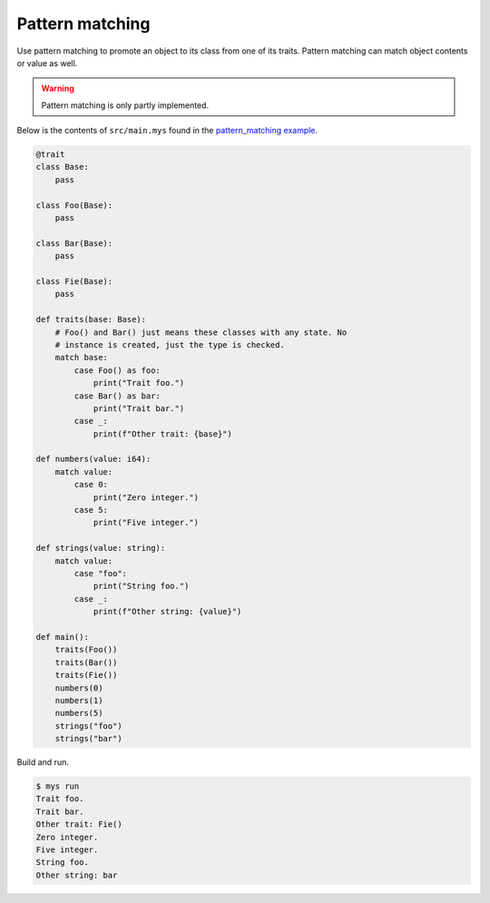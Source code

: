Pattern matching
----------------

Use pattern matching to promote an object to its class from one of its
traits. Pattern matching can match object contents or value as
well.

.. warning::

   Pattern matching is only partly implemented.

Below is the contents of ``src/main.mys`` found in the
`pattern_matching example`_.

.. code-block:: python

   @trait
   class Base:
       pass

   class Foo(Base):
       pass

   class Bar(Base):
       pass

   class Fie(Base):
       pass

   def traits(base: Base):
       # Foo() and Bar() just means these classes with any state. No
       # instance is created, just the type is checked.
       match base:
           case Foo() as foo:
               print("Trait foo.")
           case Bar() as bar:
               print("Trait bar.")
           case _:
               print(f"Other trait: {base}")

   def numbers(value: i64):
       match value:
           case 0:
               print("Zero integer.")
           case 5:
               print("Five integer.")

   def strings(value: string):
       match value:
           case "foo":
               print("String foo.")
           case _:
               print(f"Other string: {value}")

   def main():
       traits(Foo())
       traits(Bar())
       traits(Fie())
       numbers(0)
       numbers(1)
       numbers(5)
       strings("foo")
       strings("bar")

Build and run.

.. code-block:: text

   $ mys run
   Trait foo.
   Trait bar.
   Other trait: Fie()
   Zero integer.
   Five integer.
   String foo.
   Other string: bar

.. _pattern_matching example: https://github.com/mys-lang/mys/tree/main/examples/pattern_matching
